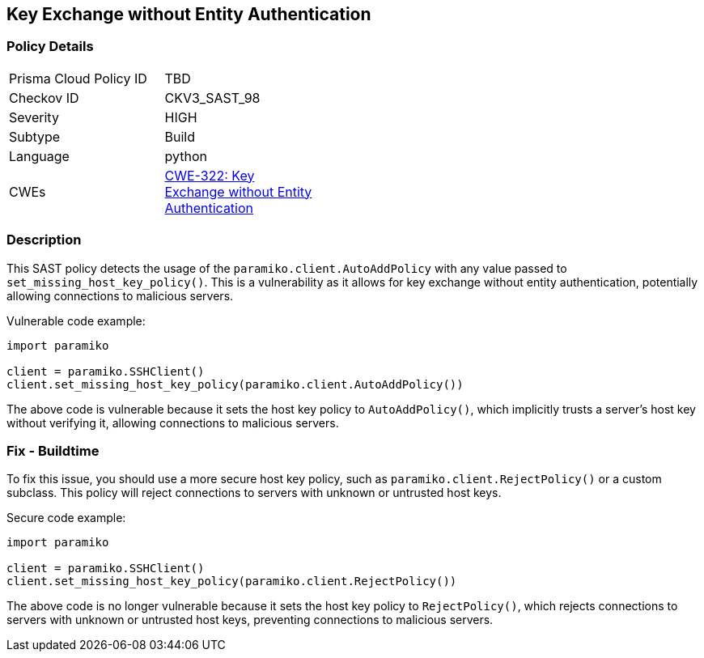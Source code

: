 
== Key Exchange without Entity Authentication

=== Policy Details

[width=45%]
[cols="1,1"]
|=== 
|Prisma Cloud Policy ID 
| TBD

|Checkov ID 
|CKV3_SAST_98

|Severity
|HIGH

|Subtype
|Build

|Language
|python

|CWEs
|https://cwe.mitre.org/data/definitions/322.html[CWE-322: Key Exchange without Entity Authentication]


|=== 

=== Description

This SAST policy detects the usage of the `paramiko.client.AutoAddPolicy` with any value passed to `set_missing_host_key_policy()`. This is a vulnerability as it allows for key exchange without entity authentication, potentially allowing connections to malicious servers.

Vulnerable code example:

[source,python]
----
import paramiko

client = paramiko.SSHClient()
client.set_missing_host_key_policy(paramiko.client.AutoAddPolicy())
----

The above code is vulnerable because it sets the host key policy to `AutoAddPolicy()`, which implicitly trusts a server's host key without verifying it, allowing connections to malicious servers.

=== Fix - Buildtime

To fix this issue, you should use a more secure host key policy, such as `paramiko.client.RejectPolicy()` or a custom subclass. This policy will reject connections to servers with unknown or untrusted host keys.

Secure code example:

[source,python]
----
import paramiko

client = paramiko.SSHClient()
client.set_missing_host_key_policy(paramiko.client.RejectPolicy())
----

The above code is no longer vulnerable because it sets the host key policy to `RejectPolicy()`, which rejects connections to servers with unknown or untrusted host keys, preventing connections to malicious servers.
    